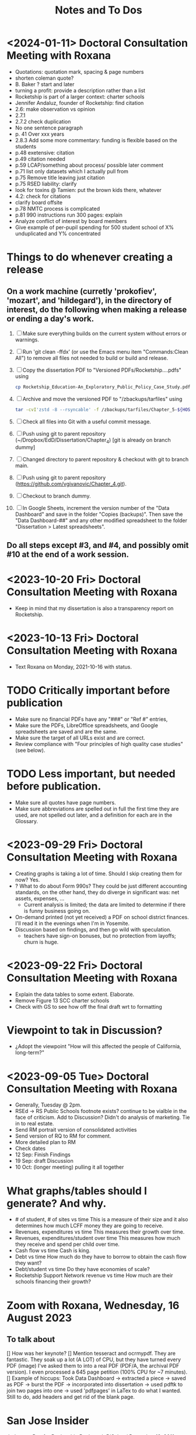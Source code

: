 # *- Mode:org; coding:utf-8-auto-unix; lexical-binding:t;-*-
# Time-stamp: <2024-01-16 15:55:54 vladimir> 325056577123
# Time-stamp: <2023-08-13 12:39:07 vladimir>
# Copyright (C) 2019-2024 Vladimir G. Ivanović121000358
# Author: Vladimir G. Ivanović <vladimir@acm.org>
#+title: Notes and To Dos

* <2024-01-11> Doctoral Consultation Meeting with Roxana
# - Cite glossary entries
# - remove basic aid
# - remove school choice
# - reword socio-economic status, proxy for
# - remove theory of action, trailer bill, neuro-typical
# – Chapter 1 run-on heading 1.3.1
# - Fix 1.3.2 and finish previous sentence.
- Quotations: quotation mark, spacing & page numbers
- shorten coleman quote?
- B. Baker ? start and later
- turning a profit: provide a description rather than a list
- Rocketship is part of a larger context: charter schools
- Jennifer Andaluz,  founder of Rocketship: find citation
- 2.6: make observation vs opinion
- 2.7.1
- 2.7.2 check duplication
- No one sentence paragraph
- p. 41 Over xxx years
- 2.8.3 Add some more commentary: funding is flexible based on the students
- p.48 exetensive: citation
- p.49 citation needed
- p.59 LCAP/something about process/ possible later comment
- p.71 list only datasets which I actually pull from
- p.75 Remove title leaving just citation
- p.75 RSED liability: clarify
- look for toxins @ Tamien: put the brown kids there, whatever
- 4.2: check for citations
- clarify board offsite
- p.78 NMTC process is complicated
- p.81 990 instructions run 300 pages: explain
- Analyze conflict of interest by board members
- Give example of per-pupil spending for 500 student school of X% unduplicated and Y% concentrated
* Things to do whenever creating a release
** On a work machine (curretly 'prokofiev', 'mozart', and 'hildegard'), in the directory of interest, do the following when making a release or ending a day's work.
1. [ ] Make sure everything builds on the current system without errors or warnings.
2. [ ] Run 'git clean -ffdx' (or use the Emacs menu item "Commands:Clean All") to remove all files not needed to build or build and release.
3. [ ] Copy the dissertation PDF to "Versioned PDFs/Rocketship....pdfs" using
   #+begin_src  bash
     cp Rocketship_Education-An_Exploratory_Public_Policy_Case_Study.pdf Versioned\ PDFs/Rocketship_Education-An_Exploratory_Public_Policy_Case_Study-$(cat version.dat| tr ';' '.').pdf
   #+end_src
4. [ ] Archive and move the versioned PDF to "/zbackups/tarfiles" using
   #+begin_src bash
     tar -cvI'zstd -8 --rsyncable' -f /zbackups/tarfiles/Chapter_5-${HOST}-`cat version.dat | tr ';' '.'.tar.zstd` Chapter_5
   #+end_src
5. [ ] Check all files into Git with a useful commit message.
6. [ ] Push using git to parent repository (~/Dropbox/EdD/Dissertation/Chapter_4) [git is already on branch dummy]
7. [ ] Changed directory to parent repository & checkout with git to branch main.
8. [ ] Push using git to parent repository (https://github.com/vgivanovic/Chapter_4.git).
9. [ ] Checkout to branch dummy.
10. [ ] In Google Sheets, increment the version number of the "Data Dashboard" and save in the folder "Copies (backups)". Then save the "Data Dashboard-##" and any other modified spreadsheet to the folder "Dissertation > Latest spreadsheets". 
** Do all steps except #3, and #4, and possibly omit #10 at the end of a work session. 

* <2023-10-20 Fri> Doctoral Consultation Meeting with Roxana
- Keep in mind that my dissertation is also a transparency report on Rocketship.

* <2023-10-13 Fri> Doctoral Consultation Meeting with Roxana
- Text Roxana on Monday, 2021-10-16 with status.

* TODO Critically important before publication
- Make sure no financial PDFs have any "###" or "Ref #" entries, 
- Make sure the PDFs, LibreOffice spreadsheets, and Google spreadsheets are saved and are the same.
- Make sure the target of all URLs exist and are correct.
- Review compliance with "Four principles of high quality case studies" (see below).

* TODO Less important, but needed before publication.
- Make sure all quotes have page numbers.
- Make sure abbreviations are spelled out in full the first time they are used, are not spelled out later, and a definition for each are in the Glossary.

* <2023-09-29 Fri> Doctoral Consultation Meeting with Roxana
- Creating graphs is taking a lot of time. Should I skip creating them for now? Yes.
- ? What to do about Form 990s? They could be just different accounting standards, on the other hand, they do diverge in significant was: net assets, expenses, ...
  - Current analysis is limited; the data are limited to determine if there is funny business going on.
- On-demand printed (not yet received) a PDF on school district finances. I'll read it in the evenings when I'm in Yosemite.
- Discussion based on findings, and then go wild with speculation.
  - teachers have sign-on bonuses, but no protection from layoffs; churn is huge.

* <2023-09-22 Fri> Doctoral Consultation Meeting with Roxana
- Explain the data tables to some extent. Elaborate.
- Remove Figure 13 SCC charter schools
- Check with GS to see how off the final draft wrt to formatting

* Viewpoint to tak in Discussion?
- ¿Adopt the viewpoint "How will this affected the people of California, long-term?"
  
* <2023-09-05 Tue> Doctoral Consultation Meeting with Roxana  
- Generally, Tuesday @ 2pm.
- RSEd -> RS Public Schools footnote exists? continue to be vialble in the face of criticism. Add to Discussion? Didn't do analysis of marketing. Tie in to real estate.
- Send RM portrait version of consolidated activities
- Send version of RQ to RM for comment.
- More detailed plan to RM
- Check dates
- 12 Sep: Finish Findings
- 19 Sep: draft Discussion
- 10 Oct: (longer meeting) pulling it all together
# ??? - biber

* What graphs/tables should I generate? And why.
- # of student, # of sites vs time
  This is a measure of their size and it also determines how much LCFF money they are going to receive.
- Revenues, expenditures vs time
  This measures their growth over time.
- Revenues, expenditures/student over time
  This measures how much they receive and spend per child over time.
- Cash flow vs time
  Cash is king.
- Debt vs time
  How much do they have to borrow to obtain the cash flow they want?
- Debt/student vs time
  Do they have economies of scale?
- Rocketship Support Network revenue vs time
  How much are their schools financing their growth?

* Zoom with Roxana, Wednesday, 16 August 2023
** To talk about
[] How was her keynote?
[] Mention tesseract and ocrmypdf. They are fantastic. They soak up a lot (A LOT) of CPU, but they have turned every PDF (image) I've asked them to into a real PDF (PDF/A, the archival PDF version). I even processed a 645 page petition (100% CPU for ~7 minutes).
[] Example of hiccups: Took Data Dashboard -> extracted a piece -> saved as PDF -> burst the PDF -> incorporated into dissertation -> used pdftk to join two pages into one -> used 'pdfpages' in LaTex to do what I wanted. Still to do, add headers and get rid of the blank page.

*  San Jose Insider
Judgment Day for Rocketship
By Joseph DiSalvo / December 13, 2011

There is a game-changing local story about to take place in a few days. A decision before the SCCOE Board of Education is whether or not to approve 20 Rocketship Charter Schools on a countywide benefit charter basis. Each new school approval is listed as a separate action item on the Board’s agenda. For each item, the county staff recommends approval insofar as the petition “meets the minimum requirements for countywide charter approval set forth in Educational Code section 47605.6.”

The turf wars are just beginning. President Pam Parker of the Santa Clara County School Board’s Association sent an email on Sunday to all SCC school board members entitled, “A Call To Arms.” President Parker wrote in her email, “… I feel it is imperative that we take a stand now or suffer the consequences in the future.” Parker was asking SCC school board members to attend the meeting and voice their concern about an affirmative vote by the County Board to approve.

The seeds of this remarkable Rocketship story were planted over decade ago in a parish church a block away from where my father grew up as first-generation Italian immigrant. In 1999, Father Mateo Sheedy, Pastor of Sacred Heart Church, was commissioned by Santa Clara University to find student candidates from the parish who could succeed at a four-year university. Father Sheedy quickly learned that the public schools in the area were failing to meet the educational needs of their students. He could not find one student qualified to have the requisite skills and courses to succeed at SCU.

Working to solve this problem, Father Sheedy dreamed big. He envisioned chartering local schools that would develop models of learning with high expectations for each student. The Pastor turned to John Danner, CEO of Rocketship who co-founded Sacred Heart Nativity School, a private Catholic school in 2000 for at-risk Latino boys (and now girls) in grades 6-8. Five years later he petitioned San Jose Unified School District for a charter K-5 grade school to address the issues of underserved, mostly Latino youth in downtown San Jose.

San Jose Unified’s Board, on a recommendation from then Superintendent Inglesias, denied the charter petition. Months later on appeal to the SCCOE Board of Education, Rocketship Mateo Sheedy was authorized. This local story takes off from here, now with a national spotlight. To demonstrate how things are changing in the pursuit of a public education system responsive to all its students, in November 2011 the San Jose Unified School District Board, on a recommendation from Superintendent Mathews, voted 5-0 to approve its first Rocketship Charter School.

In its first year of operation (2007), based on the Academic Performance Index (API), Rocketship Mateo Sheedy became the highest ranked low-income elementary school in the county and seventh in the state. The learning model at Mateo Sheedy has received national attention and proven to be scalable and replicable, as the nonprofit public benefit corporation works on continuous improvement to its critical systems.

The chemistry of success for Rocketship Education and its current five schools has everything to do with:

1. Teacher quality, attracting the best and the brightest teachers using the Teach For America talent from top-tier universities from around the U.S.
2. An extended school day;
3. High expectations for each child;
4. Teacher Teaming;
5. Deep community and parent involvement;
6. Individualization for each child;
7. Blended learning using 100 minutes of instruction in a computer lab;
8. High Quality Professional Development and Coaching models;
9. Exceptional school-level leadership;
10. Quality formative assessments that inform instruction. 

These critical learning systems and beliefs at Rocketship Education have been honed by two local titans of school reform: Co-founders John Danner and the Chief Petitioner for Rocketship 9-28, Preston Smith. Professionally, I have come to know Danner and Smith as two local educational leaders deeply committed to the educational needs of underserved children.

San Jose/Silicon Valley is incredibly fortunate to have them residing and working in our midst. No doubt they have been game-changers for public education and the educational needs of children living in low socio-economic areas of San Jose. I think their respective backgrounds are instructive.

John Danner is the son of retired Superior Court Judge Alden Danner and husband of Allison Marston Danner, 40, a federal prosecutor and former law school professor. John served as a teacher in Nashville public schools for three years. He was the founding director of KIPP Academy Nashville. John possesses a Bachelor’s degree and Master’s Degree in Electrical Engineering from Stanford and a Master’s degree in Education Policy from Vanderbilt. Before his pursuit of education interests, he founded and served as CEO of NetGravity, an Internet advertising software company. John took NetGravity public and sold it to Doubleclick in 1999.

Preston Smith is currently the Chief Academic Officer of Rocketship Education. He was the principal and founder of L.U.C.H.A. Elementary School in Alum Rock School District (ARSD) in 2004. In 2006, L.U.C.H.A. earned an API of 881 and was the fourth-ranked high-poverty elementary school in the state. Before 2004, Preston taught first grade for three years at Arbuckle Elementary in ARSD. Smith graduated Phi Beta Kappa from the University of North Carolina at Chapel Hill. 

Eight districts are destined for a Rocketship school if the county board votes to grant the petition in its entirety. The lion share of schools will be in San Jose Unified (6) Alum Rock (4), Franklin-McKinley (3), and Oak Grove School District (3). Single schools are slated for Santa Clara Unified, Campbell Elementary, Evergreen, and Mount Pleasant school districts.

There are detractors of the Rocketship model who use statistical data to bolster their arguments. Some call the Rocketship bandwagon corporate and cookie-cutter schooling. I am opposed to the privatization of public education, yet I believe Rocketship is a local success story, as I described above, with the right motivation for success.

How I vote on Wednesday night will be determined by three-things:

1. Do I believe what they have written in their 394-page petition?
2. Do I think the children left behind in traditional public schools will be ill served by Rocketship’s charters?
3. Will the approval of 20 schools and a potential district the size of 15,000 students decrease the level of collaboration necessary to eliminate the achievement gap? Will this be especially true in districts working cooperatively with Rocketship like San Jose Unified and Franklin-McKinley?

Here is what Rocketship writes on page 19 of its petition: ”Rocketship is committed to ensuring that its schools are widely available to underserved students who are victims of the achievement gap. Approval of RS18 and other Rocketship countywide charter schools would allow Rocketship to further partner with the SCCOE in the work to realize the goals of SJ/SV2020 to eradicate the achievement gap within these neighborhoods and communities.”

For me, this pending vote has caused much consternation. The SCCOE as an organization must support our local school districts and not be at odds with their missions. At the same time, the SCCOE Board’s focus must be about what is best for the children—all children, and especially those who have been underserved for decades. It is a very tough call for me to make. I have thought about this moment of decision for months and now the moment is here.

Joseph Di Salvo is a member of the Santa Clara County Office of Education’s Board of Trustees. He is a San Jose native. His columns reflect his personal opinion.
13 Comments

    Approval 5 years ahead? Dec 13, 2011 @ 1:50 am

    You seem to sidestep the fact that most of the 20 schools are not slated to open any time soon. Some will not open for over 5 years. It seems counterproductive to approve any school that far in advance; it will not help any kid for 5 years, it might deter other charter operators to open a school nearby, it might even impede potential improvements in the targeted schools (what’s the point of improvement if the school is to be replaced by a charter in 5 years no matter what).
    If RocketShip wants to grow by 4 schools every year, why don’t you follow that progression and approve 4 more schools every year. It will give you much flexibility to allow for other charter operators, assess schools progress and see if a startup like RocketShip can really scale and live up to its early fame.

    Sure, it would make for a less impactful press release but those have nothing to with the kids.
    Reply
    Craig Mann Dec 13, 2011 @ 3:04 am

    Great column Joseph!  Much has been said about this topic.  Julia Hover-Smoot and I co-authored an article in the SJMN this past Sunday, December 11th which can be found on their site, http://www.mercurynews.com

    In my 13.5 years of school board service, I’ve cast my votes with a ‘student first’ philosophy.  Student interests, before adult politics.  The County Board in it’s recruiting for the the next County Superintendent of Schools says in its job flyer it seeks a County Superintendent that ‘is strongly committed to a “student first” philosophy in all decisions.’

    I’m confident this philosophy will be the ‘North Star’ as relates to the upcoming vote and beyond to guide our journey.

    Craig Mann
    Member, Santa Clara County Board of Education
    Reply
    Caroline Grannan Dec 13, 2011 @ 7:56 am

    As a public school advocate who has followed education “reform” and charter school for many years, I’ve watched the hyping of “miracle” after “miracle.” Anyone who’s familiar with the cycle of hype and flop should use common sense and proceed with prudence. Kids are at stake.

    The New York Times covered “miracle” cyber-charters today. The beneficiaries of the miracle are the opportunistic private investors into whose pockets these miracles are diverting our children’s education funding.

    http://www.nytimes.com/2011/12/13/education/online-schools-score-better-on-wall-street-than-in-classrooms.html?_r=1&ref=todayspaper
    Reply
    Beatrice Dec 13, 2011 @ 10:01 am

    We all know how this vote is going to go. No need for coy suspense.

    We also know that if you were really about kids, you’d take the elements of the Rocketship model that are scalable and replicable and spread them to all of the neighborhood schools in the county.

    Instead of building strong community schools in every neighborhood, your legacy will be their undoing.

    This isn’t creativity or leadership, it’s merely craven.
    Reply
    This is a win-win for the public schools -- and th Dec 14, 2011 @ 10:50 am

    I have—and continue—to support public schools, from my father’s 30 years teaching in them to more than five years of having a child in San Jose’s public schools. And I sincerely hope that SCCOE supports this effort, because in the long run it is clearly designed to benefit the children of the county—and the public schools.

    Look at the children the Rocketship schools have attracted; they are the children that San Jose Unified, for example, strives most to help—but does not serve well. A few reasons: lack of an extended school day, minimal expectations for high-achieving children, increasing lack of individualization, and abysmal leadership among school principals. (If anonymous evaluations of school leadership were offered by parents and by teachers, this would be documented in stark terms.) In addition, San Jose’s schools have in the past year taken steps to reduce the involvement of parents at elementary schools and clearly spent more time talking to lawyers (on how to retain funds for a voluntary integration program) than talking to parents about how to ensure children are receiving the best education possible.

    – Parent of a child in San Jose
    Reply
    Trish Williams Dec 13, 2011 @ 11:59 am

    Public education policy is a complicated arena, with so many legitimate and competing interests and issues at play. It is a complicated world.  I wish you all the best and appreciate your public service as you consider and vote on these critical issues.  But I agree with SCCOE member Mann in hoping that “students first” is the north star guiding the SCCOE’s deliberations.  Trish Williams, VP, CA State Board of Education
    Reply
        Craig Mann Dec 14, 2011 @ 1:09 am

        Trish – thanks SO much for your sober advice and well wishes.  I hope you and yours (SBE colleagues) will support the parents and teachers that supported petitions to have a Rocketship school in their community.  For instance, Rocketship East Palo Alto—that community really deserves the same great education that the folks on the other side of the freeway (Palo Alto) are being afforded. I taught in the Ravenswood SD for three years and can attest to just how underserved these students are.  I was born and raised in Oakland, another commmunity that needs better schools – not necessarily more.  Anyway, I respect what you do for students statewide and I really hope that the SBE realies just how invaluable Rocketship is to eliminating the achievement gap.

        Craig Mann
        Member, Santa Clara County Board of Education
        Reply
    Caroline Grannan Dec 14, 2011 @ 12:30 pm

    All I’m saying is don’t be naive and gullible, people. Use the common sense you were born with. We have heard hype about many supposed miracles from the so-called education “reformers” over the years. Many of their “miracles” have been total flops, none have been “miracles,” and many—including this one—are designed to funnel your children’s education funding into private pockets.

    Be skeptical, vigilant and questioning. Remember, many of the forces hyping this “miracle” were hyping Edison Schools as the “miracle” 10+ years ago. If it turns out to be a genuine miracle, you can be happily surprised then. This especially goes for the press.
    Reply
    Craig Mann Dec 15, 2011 @ 2:23 am

    I just got home from our County Board meeting and I am happy to report that a majority of the board mustered the courage act in a ‘student first’ philosophy and voted to approve each of the 20 Rocketship countywide-benefit charter schools tonight. Yes!… student interests prevailed ahead of adult politics smile It was a tough night and there were honorable persons that disagreed with me (the majority vote) and that is quite o.k. smile I was disappointed in some of the hyperbole, obsfucation, and canards posited by some, but it is a free country and folks are entitled to believe and say what they may. The good news, the GOOD NEWS is that students throughout our county will have 20 new schools to choose to attend beginning as early as 2013 (4 opening per year through 2017).

    Craig Mann
    Member, Santa Clara County Board of Education
    Reply
        Students First Dec 15, 2011 @ 5:02 am

        I appreciate your focus on students, Craig.  However, what is lost in this debate is the effect on students who don’t transfer to charters.  They are left behind in underfunded traditional public schools that are being abandoned by the families with greater school involvement and academic motiviation, to remain on a sinking ship.  The effect is that a greater fraction of the students are getting less service than before as families self-segregate between charters and the rest.
        Reply
            Bea Dec 16, 2011 @ 10:06 am

            StudentsFirst, I agree with all you’ve said here, save for the appreciation of trustee Mann. For someone who c,aims to be about kids, Mann is going to great lengths to do a lot of damage to the many more kids whose neighborhood schools will be undermined by this act through loss of human capital (the families you refer to), compounded financial loss, and the inevitable effects of academic apartheid that result from rapid, unfair competition between privately resourced agencies and financially starved public agencies.

            It won’t be long before all see the greater implications of a series of very bad decisions.
            Reply
    Unknown Educator. Dec 17, 2011 @ 8:01 am

    No Offense to Joe DiSalvo , he’s a great guy , he’s for reform . The Newly created Charter approval is now a ‘Genie’  out of the bottle . What’s next for approval at the County office of ED ? 
    Here is some ‘statistics’ about the county office of ed’s green light for the 20 NEW RocketShip Charters:

    That’s right, twenty, all from the same chain. In effect, that would make them the second-largest school “district” in Northern California’s most populous county, behind only San Jose Unified.

    But representatives of about a dozen local school districts argue that they, and not the county school board, should be the ones weighing the charter applications. “Districts are ready to work with charters and you are trying to stop that,” said Pam Parker, president of the Santa Clara County School Boards Association….

    The board voted 5-2 on most of Rocketship’s petitions, with trustees Anna Song and Michael Chang dissenting. Song chided Rocketship as untrustworthy, for claiming to be a school district in order to skirt local planning ordinances in building its schools, and for holding board meetings in places not easily accessible by the public. Chang said he preferred Rocketship to seek charters from local districts….

    Los Altos schools trustee Tamara Logan likened the county board’s approval of Rocketship charters to generals placing soldiers in people’s homes, appropriating their food and money without permission.

    This is basically the same old charter stuff with a glitzy Silicion Valley veneer. Lots of the usual suspects are represented on their borad or as partners: KIPP, Gates, TFA, New Schools Venture Fund, Broad.

    http://rsed.org/index.php?page=board-advisors

    http://rsed.org/index.php?page=partners

    Oh yes, the people who staff their “Learning Labs”, touted as key to their “hybrid school model”, make $14 an hour (in this high-wage market, that’s what an in-home caregiver makes) and aren’t required to have bachelor’s degrees.

    http://rsed.org/downloads/Individualized_Learning_Specialist_Job_Description Final.pdf

    And the kicker: they have a real estate arm, cutely called “Launchpad”—just like Imagine does.

    http://www.launchpad-dev.org
    Reply
        Teachable Moment Dec 19, 2011 @ 10:48 am

        > Los Altos schools trustee Tamara Logan likened the county board’s approval of Rocketship charters to generals placing soldiers in people’s homes, appropriating their food and money without permission.

        Tamara gets my vote for first place in the hyperbola competition.

        Otherwise, I have no idea what in hell she’s talking about.
        Reply

Leave a Reply

Your email address will not be published. Required fields are marked *

Comment

Name *

Email *

Website

Save my name, email, and website in this browser for the next time I comment.


Trending Articles

    Op-Ed: Something is Clearly Off with California’s Homelessness Spending3
    City of San Jose and Its Unions Are Deadlocked over New Contract3
    Unthinkable And Unconscionable2

Popular Topics

    Santa Clara County
    City Council
    Sam Liccardo
    San Jose
    COVID-19
    Silicon Valley

Advertise with San Jose Inside »
San Jose Inside | A look inside San Jose politics and culture

    News
    Opinion
    Investigative Reports
    The Fly
    Sports
    Real Estate
    People
    Calendar

Copyright © 2023 San Jose Inside. All rights reserved. | About Us | Comments Policy | Advertising & Partnerships | Contact Us | Facebook | Twitter


* Links to Rocketship-related court proceedings
- Post on withdrawal of 13 of the 20 charters in Santa Clara County:
  http://www.stoprocketship.com/rocketships-lawsuit-settlement-will-big-impacts-neighboring-districts/

- Settlement document on withdrawal of charters:
  http://www.stoprocketship.com/wp-content/uploads/2015/03/7A._Action_Item2.pdf
 
- Bymaster/SJUSD Lawsuit against Rocketship:
  http://www.stoprocketship.com/community-wins-major-lawsuit/

- https://www.mercurynews.com/2014/06/28/rocketship-education-changes-course-slows-expansion/

- https://www.mercurynews.com/2013/02/19/san-jose-unified-to-sue-county-school-board-over-rocketship-education/
 
- Text of initial ruling at Santa Clara County Superior Court
  http://www.stoprocketship.com/wp-content/uploads/2014/03/BYMASTER_VS_SCCOE_FINAL_RULING.pdf
 
- 6th District Appelate Court Ruling
  http://www.stoprocketship.com/wp-content/uploads/2019/03/Appellate-Decision.pdf
 
- State supreme court denies appeal, and ruling becomes final:
  http://www.stoprocketship.com/wp-content/uploads/2019/03/H041088-rmi.pdf
 

* Roxana Zoom url
https://sjsu.zoom.us/j/81143517371?pwd=Qi9UM1IrY29EbEJaZ3VIaVBoU1VVdz09 
Meeting ID: 811 4351 7371 
Password: 103895


* SB740 Conflicts of Interest regulations
- CCR Title 4, Division 15, Article 1.5 Charter School Facility Grant Program
- 10170.14. Conflicts of Interest.
- https://www.treasurer.ca.gov/csfa/csfgp/sb740/permanent-regulations.pdf

* Four principles of high quality case studies
1. First, your analysis should show that you attended to all the evidence. Your analytic strategies, including the development of rival hypotheses, must exhaustively cover your key research questions (you can now appreciate better the importance of defining sharp as opposed to vague questions). Your analysis should show how it sought to use as much evidence as was available, and your interpretations should account for all this evidence and leave no loose ends. Without achieving this standard, your analysis may be vulnerable to alternative interpretations based on the evidence that you had (inadvertently) ignored.
2. Second, your analysis should investigate, if possible, all plausible rival interpretations. If someone else has an alternative interpretation for one or more of your findings, make this alternative into a rival. Is there evidence to address the rival? If so, what are the results? If not, should the rival be restated as a loose end to be investigated in future studies?
3. Third, your analysis should address the most significant aspect of your case study. Whether it is a single- or multiple-case study, you will have demonstrated your best analytic skills if the analysis focuses on the most important issue (whether defined at the outset of the case study or by working with your data from the “ground up”). By avoiding excessive detours to lesser issues, your analysis will be less vulnerable to the accusation that you diverted attention away from the main issue because of potentially contrary findings.
4. Fourth, you should demonstrate a familiarity with the prevailing thinking and discourse about the case study topic. If you know your subject matter as a result of your own previous research and publications, so much the better.

* Case study evidence can be
- documents,
- archival records,
- interviews,
- direct observations,
- participant-observation, and
- physical artifacts.

* Annual Financial Data (SACS forms and Alternative forms)
https://www.cde.ca.gov/ds/fd/fd/

* Grants to Rocketship for Replication and Expansion of High-Quality Charter Schools by Public Charter Schools Programs of U.S. Dept. of Education, 2009-2016

|    Year | Grantee              | Project Title        | Duration | Year 1     | Total Expected | City         | State |
| Awarded |                      |                      |  (Years) |            | Funding        |              |       |
|---------+----------------------+----------------------+----------+------------+----------------+--------------+-------|
|    2011 | Rocketship Education | Rocketship Education |        5 | $823,079   | $6,259,757     | Redwood City | CA    |
|    2017 | Rocketship Education | Rocketship Education |        5 | $5,090,134 | $12,582,678    | Redwood      | CA    |
|         |                      | CSP Replication      |          |            |                |              |       |


* Are there any CSFA restrictions on the amount of rent that  an entity can charge?

* What are the effects of RSEd on their district?
- financial
- academic
- political
- ethical
** SpEd costs
** District revenue or expenses
** District demographics
- Compare change in district vs surrounding districts before and after a Rocketship school opens

* Are any ratios (revenue:debt) of interest?

* Consider adding a "systematic literature search " process flowchart
- See p.64 of (OleksandraSkrypnyk.etal,2017)

* Don't forget to ...
** include property taxes not paid when calculating the value of an investment, especially the New Market Tax Credit.
** see if the initial or renewal petitions include bond principal and interest payments.

* Rephrase my research question to emphasize that
- The potential for making money is in real estate (by an order of magnitude)
- Other people have written about creaming, pushing out, teaching to the test, using non-unionized teachers, etc., but no one so far has written about making money through real estate.

* Questions for the  Assessor's Office
1. Plat Map 477-34-088: What's with the area immediately to the right labeled circle(15)? Is anyone paying taxes on that common area?
2. What does P.M. 845-M-39 mean?
3. Is there a Plat Map guide somewhere?

* Non-fiscal State Coordinators' Contact Information from 
California: California Department of Education
Thomas Bjorkman: tbjorkman@cde.ca.gov, 916-327-0193

* Common Core of Data (IES:NCES:CCD)
https://nces.ed.gov/ccd/aboutccd.asp

* Copyrights
- See [[https://copyright.lib.harvard.edu][Copyright at Harvard Library, State Copyright Resource Center]]
- ee [[https://en.wikipedia.org/wiki/Copyright_status_of_works_by_subnational_governments_of_the_United_States#California][Copyright status of works by subnational governments of the United States:California]]
- In 2009, the California Court of Appeal for the Sixth District, which has statewide jurisdiction, ruled, in County of Santa Clara v. California First Amendment Coalition, that the California Public Records Act did not provide authority for copyrighting government records subject to disclosure under the act. The Court noted that other provisions of California law do expressly provide for the copyright of specific types of materials created by the state.[5] The court noted that:

The Legislature knows how to explicitly authorize public bodies to secure copyrights when it means to do so. For example, the Education Code includes a number of provisions authorizing copyrights, including this one: "Any county board of education may secure copyrights, in the name of the board, to all copyrightable works developed by the board, and royalties or revenue from such copyrights are to be for the benefit of the board securing such copyrights." (Ed. Code, § 1044; see also, e.g., id., §§ 32360, 35170, 72207, 81459.) 

* Big ToDos for 0.

\begin{comment}
This section provides a general introduction to the area of study and presents the problem to be
investigated in the study. The purpose of the study needs to be clearly stated and describe the
following:
a. The unresolved issue in education
b. The significance of the problem
c. The justification for investigating the problem
d. An explanation of the importance of conducting a study to help resolve that issue
e. Initial definitions for important terms and concepts likely to be used throughout the proposal
\end{comment}

* <2022-03-04 Fri> with Roxana
- Meet next Friday @ 10am
- Clean draft due by early Wednesday AM

* A /perfect/ market is one where
- Everyone is a price-taker, i.e. marginal costs equal marginal revenue.
- All products or services are perfect substitutes for each other.
- Transaction costs are zero.
- There are no external costs.
- There are no barriers or costs to entry or to exit.
- Everyone has the same information that might affect prices at the same time.

The (surprising, at least for me) consequence is that profits in a perfect market are zero for everyone.
[https://en.wikipedia.org/wiki/Perfect_competition]

* Charter School Plans
- "The Great Public Schools Now Initiative, Broad Foundation, June 2015
- "The Wave of the Future", Andrew Smarick, /Education Next/, v8 #1, Winter 2008
- "American Revolution 2.0: How Education Innovation is Going to Revitalize America and Transform the U.S. Economy", Michael Moe, et al, GSV Asset Management, July 2012
- "GSV 2020: A History of the Future", Michael Moe, et al, Global Silicon Valley, Fall 2015
* Caliber, Success Academy & Navigator are modeled on Rocketship
- RS is an early chain & is rapidly expanding
- Complex intersection of charter school and construction/facilities company

* How to create an importable-into-LaTeX graphic from a PDF
- In Windows, use Adobe Acrobat Pro DC to edit the PDF.
- Select the image and copy it.
- Create a blank PDF and insert the image
- Crop it and trim the page to the image.
- Save as a EPS file
- Import into Linux
- Use 'pdftocairo' to convert it to EPS:

  $ pdftocairo -eps file.pdf file.eps

- Use includegraphics to get it into the LaTeX PDF output

* Semi-automatic index generation
indexmeister & imbrowse

* [[https://www.cbinsights.com/company/rocketship-education/financials][Investors in $14M Rocketship Education Funding, Valuation, and Revenue]]
- Kleiner Perkins Caufield & Byers
- Menlo Ventures
- Accel
- Benchmark
- Technology Crossover Ventures
- NewSchools Venture Fund
- Reed Hastings
- Charter School Growth Fund
- Sheryl Sandberg
- Jonathan Chadwick
- Arthur and Toni Rembe Rock
- Peery Foundation
- Charles and Helen Schwab Foundation
- Tipping Point

* For Roxana on <2021-09-07 Tue>:
- I've taken the summer off.
- I'm fully committed to finishing my dissertation by April 1st. That gives me 6 1/2 months. I think I can commit to 6 hours per weekday.
- I think I'm halfway done for a draft of Chapter 3 good enough to use as a proposal. End of September (or earlier).
- I still need help on crafting good research questions. What's my point?
- What happened to the /Cashing in on Kids/ web site? Too much work for too few views?
- I'm getting pretty discouraged by the steady stream of political setbacks:
  - Texas: anti-abortion & voting rights
  - Biden's ratings
    - Are we supporting him as much as we should?
  - Senators Manchin & Sinema
  - the continued focus on a stolen election
  - the continued absence of focus on the Jan 6th attempted coup
  - the continued absence of focus on Facebook's role in spreading disinformation
  - Jane Mayer's article in the /New Yorker/ on the funding of voter suppression
  - Article on the success of anti-vaxxers in the NY Times 31-Aug-2021, "This is the Moment the Anti-Vaccine Movement Has Been Waiting For"
  - What the hell is wrong with progressives? Why can't we win more often?
  - Newsom & the recall & Reed Hastings & <one other billionaire whose name I forget>

* From 2021-01-12 issue of the Cashing in on Kids newsletter:
Which federal agency has funded more charter school facilities than any other? The U.S. Department of Agriculture. At least according to Chicago-based Wert-Berate,r LLC, the self-described “leading” company in facilitating the charter school industry’s lucrative real estate sector by providing “feasibility studies.”

+-----------------------+----------------------+-------------------------+-------------------------+
|                       | *Private*              | *Charter*                 | *Public*                  |
|-----------------------+----------------------+-------------------------+-------------------------|
| *Funding*               | private              | tax dollars             | tax dollars             |
| *Governance*            | self-appointed board | self-appointed board    | elected board           |
| *Duration*              | unlimited            | time-limited+renewal    | unlimited               |
| *Ed. Code*              | no                   | no                      | yes                     |
| *Taxation Powers*       | none                 | none                    | limited                 |
| *Facilities Bonds*      | yes                  | yes                     | yes                     |
| *Admissions*            | limited              | limited # (lottery)     | unlimited               |
| *Unionized*             | rarely               | perhaps                 | usually                 |
| *Curriculum*            | completely flexible  | flexible                | mostly fixed            |
| *Standardized Testing*  | no                   | yes                     | yes                     |
| *Accountable*           | no                   | yes, to state & charter | yes, to state & parents |
| *Teacher Certification* | sometimes            | usually                 | often not               |
| *Teacher Pension*       | perhaps              | perhaps                 | yes                     |
|                       |                      |                         |                         |
+-----------------------+----------------------+-------------------------+-------------------------+
* The structure of a case study, doctoral dissertation
From /The Dissertation Journey: A Practical and Comprehensive Guide to Planning, Writing, and Defending Your Dissertation, 3/e/, by Carol Roberts and and Laura Hyatt.
- Chapter 1 Problem and purpose
- Chapter 2 Literature review
- Chapter 3 Methodology
- Chapter 4 Case studies
- Chapter 5 Analysis of themes
- Chapter 6 Conclusions, implications, and recommendations

* The charter school industry /modus operandi/
1. Paint a bleak picture of public failure school failure
   - PISA scores suck & have sucked for a long time.
   - Performance is critical to the long term economic success and military security of the United States.
   - More money doesn't help; schools already have gobs of money.
2. Surreptitiously slide into bashing and demonizing {teachers, unions, politicians, socialists, academics, and bureaucrats}, i.e. those who have the knowledge and training to counter the claims and arguments of the charter school industry.
3. Advance a "solution" that ... wait for it ... creates profits. What a surprise.
4. Along the way, call what you're doing with a name which means the opposite of what you're actually doing.
   - Call charter schools "public schools" but don't let the public have any voice in their operation.
   - Claim to put children first, but actually put profits first. 
   - Use words like "academy", "heritage", and "success" to create an aura of long-time academic success.
   - Claim to "innovate", but actually impose a completely profit-oriented structure. 
   - Call yourself "grassroots" but fund your organization with the donations of billionaires.
   - Aggressively promote yourself despite having no educational experience.
** Public schools need to be failures in order for charter schools to be the solution.
- So, starve public schools of funds, ensuring that they can never meet their goals.
- Impose impossible mandates, like
  - No Child Left Behind (no child, zero, not even one child, an impossible goal)
  - Require (but do not fund) that all children, including those with special needs, be educated. Test them, just to make sure.
  - Design standardized tests administered to *all* students that
    - are age-inappropriate
    - have cut scores that fail 50% (or more) who take them
    - report their results after they might conceivably be useful to teachers
    - are adaptive so that no two students take the same test
    - are secret, so that no public estimate of their reliability, validity, or appropriateness can be calculated
  - Ask schools to address & correct failures over which they have no or little control, like closing the achievement gap or eliminating segregation and discrimination. This, the key mandate of NCLB, is impossible for schools to meet.
- Hold schools accountable for meeting these impossible mandates, and closing those which fail.
- Ignore all issues involving race, diversity, or culture.

* Charter schools must comply with the California Building Standards Code (Part 2 (commencing with Section 101) of Title 24 of the California Code of Regulations)
Do public school districts have to comply? What happens if the district facilities used by the charter schools don't comply?

* Be careful to not appear prejudiced; be neutral.

* Give a context:
- 7000 charter schools
- save bymaster story for acknowledgements
  Support Our Schools Community Discussion Sunday, September 22, 2019 at the Southside Community Center in San José
  *Starts 2:30 pm*
  <https://voteclaudiarossi.us17.list-manage.com/track/click?u=0b057fa2b299f9229ea562485&id=2c7113f90f&e=9cf7b4608e>
  Students are back in the classroom and we want to have a discussion about
  supporting public education. Join parents, neighbors and educators for an
  in-depth conversation and meeting about ways we can support our public
  education system, our teachers and our youth. See flyer for full
  information. 

  We are honored to be joined by Rev. Moore & Roxana Marachi from the NAACP,
  Trustees Brian LoBue & Brian Wheatley and education champion Pastor
  Bymaster.

  This is event is provided with support by the San José/Silicon Valley
  NAACP, In The Public Interest, South Bay Progressive Alliance and BACKPACS
  (Bay Area Collective Keeping Privatizers Away from Community Schools.)

  Our schools and our children need our help, and begins with ensuring the
  community's voice is heard. Please share this event with friends and
  neighbors. I look forward to our September 22 event. Thank you.

-  In solidarity.

  Sincerely,
  <Claudia Rossi>

* Why is my study interesting
- heated debates
- many chains
- will focus on Rocketship
- corporate vs community
- avoid one sentence paragraphs
- assumption
- research have found that this effect...
- deep dive to document
- must be replicable and defendable
- charter schools expansion is complicate
- so and so have found....
- quantify the effect -> document the effects that RS
- "data are"
  
<2021-04-27 Tue>

* Charter Fund
– dba Charter School Growth Fund
- EIN: 84-1049083
* <2021-04-29 Thu> with Arnie
** Purpose: Evaluate Rocketship
** Purpose: A case study
** Robert Stake, Robert Yin
*** to what extent do RS policies serve all students? 
** Send Arnie my research questions and what i want to do, and he'll suggest derived RQs.
*** add IRB + "citi" to Chapt. 3 submission
* <2021-04-29 Thu> With Roxana
** KIPP not Rocketship is the largest CMO. "Is among" "is one of the largest"
** Charles Schwab?
** Caliber, avigator, KIPP
** Move Jefferson & Gandhi to Introduction
** "so little to lose" -> don't have a voice
** RQ use "unduplicated students"
** Latino ELL students do worse than ELL students in public schools even though RS claims to be closing the achievement gap
** if you will
** concision is important
** check on CA's non-classroom based instruction moratorium expiring soon
* <2021-05-19 Wed> With Roxana
** Work hard, be hard
Little work on
answer with data that can be replicated
** systematic study
-  RQ: different factors influence relate to RS's
how do  cmo structure, bl pedagogy, location 
  affect RS's finances
  what is the role?

  examine various factors aspects profits from tax dollars

- what are the ways that non-profit charter school chains derive profits from public funds
- Does RS only invest in locations where LCFF funding gives unduplicated pupils extra $$$
- sacklers invest in charter schools
  - highlight benefits
  - downplay difficulties
  - Sackler – Rocketship???
    "a walking conflict of interest" – description of Sackler
